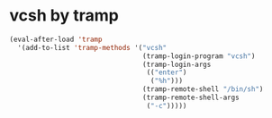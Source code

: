 * vcsh by tramp
  #+name: vsh-by-tramp
  #+begin_src emacs-lisp
    (eval-after-load 'tramp
      '(add-to-list 'tramp-methods '("vcsh"
                                     (tramp-login-program "vcsh")
                                     (tramp-login-args
                                      (("enter")
                                       ("%h")))
                                     (tramp-remote-shell "/bin/sh")
                                     (tramp-remote-shell-args
                                      ("-c")))))
  #+end_src
